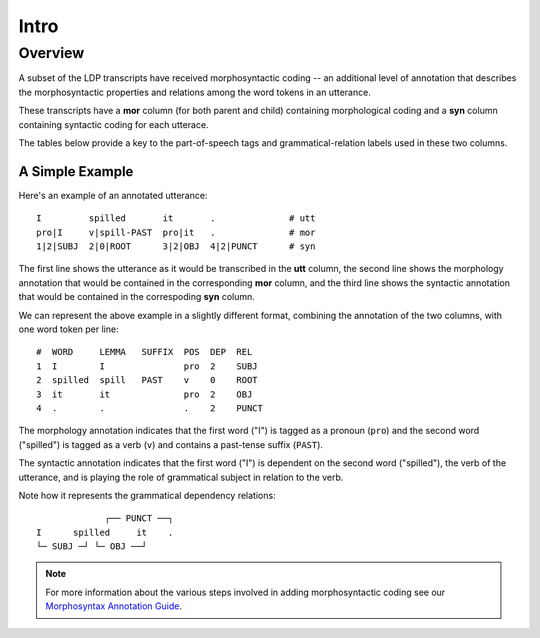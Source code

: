 *****
Intro
*****


Overview
========

A subset of the LDP transcripts have received morphosyntactic coding --
an additional level of annotation that describes the morphosyntactic properties
and relations among the word tokens in an utterance.

These transcripts have a **mor** column (for both parent and child) 
containing morphological coding and a **syn** column containing syntactic 
coding for each utterace.  

The tables below provide a key to the part-of-speech tags and
grammatical-relation labels used in these two columns. 


A Simple Example
----------------

Here's an example of an annotated utterance::

    I         spilled       it       .              # utt
    pro|I     v|spill-PAST  pro|it   .              # mor
    1|2|SUBJ  2|0|ROOT      3|2|OBJ  4|2|PUNCT      # syn

The first line shows the utterance as it would be transcribed
in the **utt** column, the second line shows the morphology annotation that
would be contained in the corresponding **mor** column, and the third line
shows the syntactic annotation that would be contained in the correspoding
**syn** column.

We can represent the above example in a slightly different format, combining
the annotation of the two columns, with one word token per line::

    #  WORD     LEMMA   SUFFIX  POS  DEP  REL
    1  I        I               pro  2    SUBJ
    2  spilled  spill   PAST    v    0    ROOT
    3  it       it              pro  2    OBJ
    4  .        .               .    2    PUNCT

The morphology annotation indicates that the first word ("I") is tagged as 
a pronoun (``pro``) and the second word ("spilled") is tagged as a verb (``v``)
and contains a past-tense suffix (``PAST``).

The syntactic annotation indicates that the first word ("I") is dependent on
the second word ("spilled"), the verb of the utterance, and is playing the
role of grammatical subject in relation to the verb.

Note how it represents the grammatical dependency relations::

                 ┌── PUNCT ──┐
    I      spilled     it    .
    └─ SUBJ ─┘ └─ OBJ ──┘      


.. note::

    For more information about the various steps involved in adding 
    morphosyntactic coding see our `Morphosyntax Annotation Guide`_.

.. _Morphosyntax Annotation Guide: http://joyrexus.spc.uchicago.edu/ldp/docs/guides/morphosyntax/index.html
